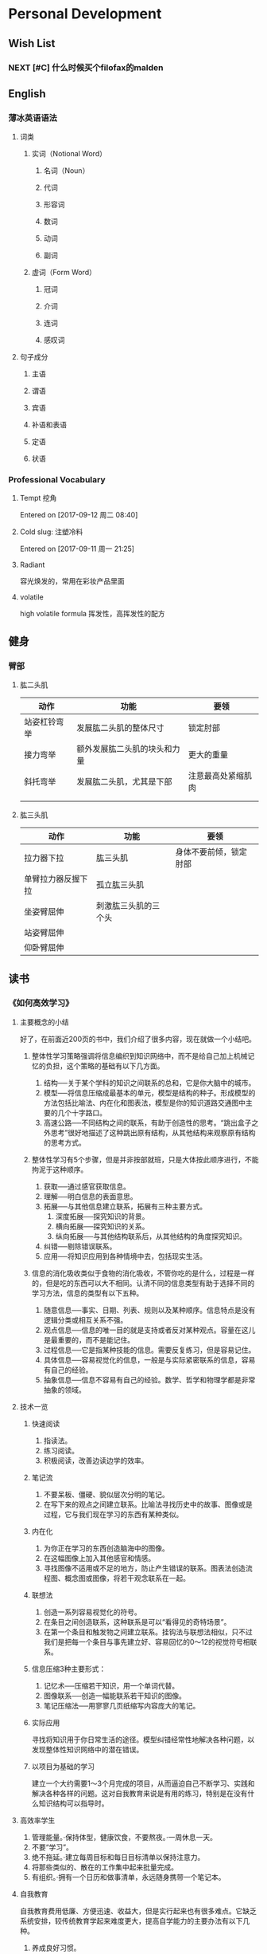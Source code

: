 * Personal Development
** Wish List
*** NEXT [#C] 什么时候买个filofax的malden
:PROPERTIES:
:CATEGORY: Someday
:END:
** English
*** 薄冰英语语法
**** 词类
***** 实词（Notional Word）
****** 名词（Noun）
****** 代词
****** 形容词
****** 数词
****** 动词
****** 副词
***** 虚词（Form Word）
****** 冠词
****** 介词
****** 连词
****** 感叹词
**** 句子成分
***** 主语
***** 谓语
***** 宾语
***** 补语和表语
***** 定语
***** 状语
*** Professional Vocabulary
**** Tempt 挖角
 Entered on [2017-09-12 周二 08:40]
**** Cold slug: 注塑冷料
 Entered on [2017-09-11 周一 21:25]
**** Radiant 
:LOGBOOK:
CLOCK: [2017-10-03 Tue 21:12]--[2017-10-03 Tue 21:37] =>  0:25
:END:
容光焕发的，常用在彩妆产品里面
**** volatile 
high volatile formula 
挥发性，高挥发性的配方
** 健身
*** 臂部
**** 肱二头肌
| 动作         | 功能                         | 要领               |
|--------------+------------------------------+--------------------|
| 站姿杠铃弯举 | 发展肱二头肌的整体尺寸       | 锁定肘部           |
| 接力弯举     | 额外发展肱二头肌的块头和力量 | 更大的重量         |
| 斜托弯举     | 发展肱二头肌，尤其是下部     | 注意最高处紧缩肌肉 |
|              |                              |                    |
|              |                              |                    |
**** 肱三头肌
| 动作               | 功能                 | 要领                   |
|--------------------+----------------------+------------------------|
| 拉力器下拉         | 肱三头肌             | 身体不要前倾，锁定肘部 |
| 单臂拉力器反握下拉 | 孤立肱三头肌         |                        |
| 坐姿臂屈伸         | 刺激肱三头肌的三个头 |                        |
| 站姿臂屈伸         |                      |                        |
| 仰卧臂屈伸         |                      |                        |
** 读书
*** 《如何高效学习》
**** 主要概念的小结
     好了，在前面近200页的书中，我们介绍了很多内容，现在就做一个小结吧。
***** 整体性学习策略强调将信息编织到知识网络中，而不是给自己加上机械记忆的负担，这个策略的基础有以下几方面。
1. 结构──关于某个学科的知识之间联系的总和，它是你大脑中的城市。
2. 模型──将信息压缩成最基本的单元，模型是结构的种子。形成模型的方法包括比喻法、内在化和图表法，模型是你的知识道路交通图中主要的几个十字路口。
3. 高速公路──不同结构之间的联系，有助于创造性的思考。“跳出盒子之外思考”很好地描述了这种跳出原有结构，从其他结构来观察原有结构的思考方式。
***** 整体性学习有5个步骤，但是并非按部就班，只是大体按此顺序进行，不能拘泥于这种顺序。
1. 获取──通过感官获取信息。
2. 理解──明白信息的表面意思。
3. 拓展──与其他信息建立联系，拓展有三种主要方式。
   1. 深度拓展──探究知识的背景。
   2. 横向拓展──探究知识的关系。
   3. 纵向拓展──与其他结构联系后，从其他结构的角度探究知识。
4. 纠错──剔除错误联系。
5. 应用──将知识应用到各种情境中去，包括现实生活。
***** 信息的消化吸收类似于食物的消化吸收，不管你吃的是什么，过程是一样的，但是吃的东西可以大不相同。认清不同的信息类型有助于选择不同的学习方法，信息的类型有以下五种。
1. 随意信息──事实、日期、列表、规则以及某种顺序。信息特点是没有逻辑分类或相互关系不强。
2. 观点信息──信息的唯一目的就是支持或者反对某种观点。容量在这儿是最重要的，而不是能记住。
3. 过程信息──它是指某种技能的信息。需要反复练习，但是容易记住。
4. 具体信息──容易视觉化的信息，一般是与实际紧密联系的信息，容易有自己的经验。
5. 抽象信息──信息不容易有自己的经验。数学、哲学和物理学都是非常抽象的领域。
**** 技术一览
***** 快速阅读
1. 指读法。
2. 练习阅读。
3. 积极阅读，改善边读边学的效率。
***** 笔记流
1. 不要呆板、僵硬、貌似层次分明的笔记。
2. 在写下来的观点之间建立联系。比喻法寻找历史中的故事、图像或是过程，它与我们现在学习的东西有某种类似。
***** 内在化
1. 为你正在学习的东西创造脑海中的图像。
2. 在这幅图像上加入其他感官和情感。
3. 寻找图像不适用或不足的地方，防止产生错误的联系。图表法创造流程图、概念图或图像，将若干观念联系在一起。
***** 联想法
1. 创造一系列容易视觉化的符号。
2. 在条目之间创造联系，这种联系是可以“看得见的奇特场景”。
3. 在第一个条目和触发物之间建立联系。挂钩法与联想法相似，只不过我们是把每一个条目与事先建立好、容易回忆的0～12的视觉符号相联系。
***** 信息压缩3种主要形式：
1. 记忆术──压缩若干知识，用一个单词代替。
2. 图像联系──创造一幅能联系若干知识的图像。
3. 笔记压缩法──用寥寥几页纸缩写内容庞大的笔记。
***** 实际应用
寻找将知识用于你日常生活的途径。模型纠错经常性地解决各种问题，以发现整体性知识网络中的潜在错误。
***** 以项目为基础的学习
建立一个大约需要1～3个月完成的项目，从而逼迫自己不断学习、实践和解决各种各样的问题。这对自我教育来说是有用的练习，特别是在没有什么知识结构可以指导时。
**** 高效率学生
1. 管理能量。·保持体型，健康饮食，不要熬夜。·一周休息一天。
2. 不要“学习”。
3. 绝不拖延。·建立每周目标和每日目标清单以保持注意力。
4. 将那些类似的、散在的工作集中起来批量完成。
5. 有组织。·拥有一个日历和做事清单，永远随身携带一个笔记本。
**** 自我教育
自我教育费用低廉、方便迅速、收益大，但是实行起来也有很多难点。它缺乏系统安排，较传统教育学起来难度更大，提高自学能力的主要办法有以下几种。
1. 养成良好习惯。
2. 克服挫折障碍。
3. 设定学习目标，记录学习过程。
**** 引用的书目
***** 不过看过《别闹了，费曼先生》，就知道费曼最过人之处就是别人看到的是抽象物理知识，而他看到的是实际生活。──译者注
** 儿子
*** DONE 如何自动保存微信群的文件
CLOSED: [2017-09-04 周一 09:44]
- CLOSING NOTE [2017-09-04 周一 09:44] \\
  在群聊天记录里面可以看到
** Emacs / Spacemacs
*** 显示与界面
**** 自动换行
在spacemacs中，，
**** DONE 看看Emacs/OrgMode下如何看到代码块，自动高亮，编辑.el文件
CLOSED: [2017-07-11 周二 19:26]
- CLOSING NOTE [2017-07-11 周二 19:26] \\
  通过配色方案即可实现代码高亮
  通过capture mode的几个代码实现了在提示栏输入和自动补全文件名
**** DONE Windowns下Emacs里面斜体无效
CLOSED: [2017-08-07 周一 13:51]
- CLOSING NOTE [2017-08-07 周一 13:51] \\
  有些字体下无效，consol英文字体可以生效
**** CANCELED 设置emacs中英文不同字体
CLOSED: [2017-07-18 周二 15:12]
- CLOSING NOTE [2017-07-18 周二 15:12] \\
  目前没有什么好的方案
*** Agenda
**** DONE 在Agenda View里面怎么分类显示任务的类型
CLOSED: [2017-07-11 周二 20:11]
- CLOSING NOTE [2017-07-11 周二 20:11] \\
  需要通过配置init.el文件，加入很多的代码来实现。
  具体实现细节参考[[http://doc.norang.ca/org-mode.html#HowToUseThisDocument][Org Mode - Organize Your Life In Plain Text!]]
**** DONE 在ToDo view里面怎么样不显示已经安排好的任务
CLOSED: [2017-07-11 周二 20:13]
- CLOSING NOTE [2017-07-11 周二 20:13] \\
  通过将Todo进行分类，将下一步马上要做（并且有Deadline）的分成Todo
  而可以安排具体时间的分成Scheduled
**** DONE [#C] 在Agenda view里面如何按照Scheduled日期，或者deadline排序
CLOSED: [2017-09-20 周三 17:12]
:PROPERTIES:
:CATEGORY: Org
:END:
:LOGBOOK:
- CLOSING NOTE [2017-09-20 周三 17:12] \\
  可以在.el文件里面自定义Agenda View排序的规则
:END:
**** DONE [#C] Agenda view里面Tag不继承
CLOSED: [2017-08-23 周三 16:41]
- CLOSING NOTE [2017-08-23 周三 16:41] \\
  继承的
*** Capture, Refiling and Archive 
**** DONE 学习Org Mode下的Capture模板以及Archive方式
CLOSED: [2017-07-11 周二 19:34]
- CLOSING NOTE [2017-07-11 周二 19:34] \\
  elisp代码还是看不懂，但是代码确实好用，继续学习。
**** DONE 搞懂Refiling的配置文件是什么意思
CLOSED: [2017-07-18 周二 15:13]
- CLOSING NOTE [2017-07-18 周二 15:13] \\
  org mode 和ido的对接
  但是最新的org mode不支持ido了
**** DONE [#C] 看看Orgmode里面重复任务怎么跳过，怎么设置循环次数或者时间
CLOSED: [2017-08-11 周五 13:37]
- CLOSING NOTE [2017-08-11 周五 13:37] \\
  试验一下分开设置是不是有效
CLOCK: [2017-08-11 周五 10:53]--[2017-08-11 周五 11:06] =>  0:13
**** Sparse trees 状态下如何调到下一个搜索结果
CLOCK: [2017-08-23 周三 17:12]--[2017-08-23 周三 17:23] =>  0:11
- M-g n or M-g M-n
  Jump to the next sparse tree match in this buffer.
- M-g p or M-g M-p 
  Jump to the previous sparse tree match in this buffer.
**** DONE [#B] Org-mode 里面的Properties怎么使用，用作Project TLM ID
CLOSED: [2017-09-20 周三 13:13]
:PROPERTIES:
:CATEGORY: Internet
:END:
:LOGBOOK:
- CLOSING NOTE [2017-09-20 周三 13:13] \\
  可以定义一个TLM的Property，目前是使用Category的Property定义Context
:END:
**** DONE 在.+日期重复中，如何在制定的日期，比如每周五，而不是在上次结束后7天开始任务
CLOSED: [2017-08-30 周三 13:53]
CLOCK: [2017-08-30 周三 13:51]--[2017-08-30 周三 13:53] =>  0:02
使用++而不是.+来表示重复任务。
++表示完成所有已经到期的重复以后，跳到下一个周期
.+表示完成所有已经到期的重复以后，跳到今天
**** DONE 如何调到最近更新的一个Clock
CLOSED: [2017-08-30 周三 13:57]
CLOCK: [2017-08-30 周三 13:55]--[2017-08-30 周三 13:57] =>  0:02
Entered on [2017-08-19 周六 09:53]
C-c C-x C-j跳到最近一个clock的项目
前面加上C-u，在一个历史记录中选择
**** DONE [#B] 研究Clock的工作机制
CLOSED: [2017-09-20 周三 17:14]
:PROPERTIES:
:CATEGORY: Org
:END:
**** Org Mode Capture的配置文件
;;定义了两个模板，抓取笔记的时候，配置放入哪里，怎么放
(setq org-capture-templates
    '(("g" "Todo" entry (file+headline "~/GTD_PKM/gtd.org" "Tasks")
        "* TODO %?\n %i\n %a")
    ("p" "pkm" entry (file+datetree "~/GTD_PKM/pkm.org")
        "* %?\nEntered on %U\n %i\n %a")))

它的参数是这样的，”TODO”是这个模版的名,”?t”是快捷键，”* TODO %?\n %x\n %a”是整个模版体，然后是该模版要保存的文件，保存后的项目在文件中处于哪个父节点下面(如果没有会自动新建)。

这时按下“t”,在remember buffer中，会自动接模版体的格式显示出补好的TODO,第一行是“* TODO”，第二行是%x，%x是你触发remember时kill ring（类似于剪贴板）中的内容。最后一行是%a，一个指向你触发remember的地方的link。

这时如果你按下”C-c C-c”保存，这一条TODO项目将会被送到”~/GTDPKM/gtd.org”文件中的”Tasks”条目下面。
Entered on [2017-07-10 周一 09:13]
**** DONE 最新版的Org Mode不自知ido的问题如何解决
CLOSED: [2017-08-31 周四 15:06]
:LOGBOOK:
CLOCK: [2017-08-31 周四 15:03]--[2017-08-31 周四 15:06] =>  0:03
CLOCK: [2017-08-31 周四 11:22]--[2017-08-31 周四 11:32] =>  0:10
CLOCK: [2017-08-31 周四 11:32]--[2017-08-31 周四 11:54] =>  0:22
CLOCK: [2017-08-31 周四 11:54]--[2017-08-31 周四 11:54] =>  0:00
CLOCK: [2017-08-31 周四 13:15]--[2017-08-31 周四 15:03] =>  1:48
:END:
使用Helm来代替ido解决refile的问题
更新Org以后也能解决重复任务无法结束的问题 
**** NEXT [#B] 如何在重复任务中跳过一些日期，比如周末
:PROPERTIES:
:CATEGORY: Org
:END:
**** DONE org mode如何结束重复任务
CLOSED: [2017-09-04 周一 09:30]
因为版本的关系，最新版的可以C--1 C-c C-t结束重复任务
**** NEXT [#C] 怎样才能在Agenda view下使用键盘移动时和使用鼠标一样，整行高亮
:PROPERTIES:
:CATEGORY: Org
:END:
**** DONE org-refile-use-outline-path 的作用
CLOSED: [2017-09-04 周一 09:34]
- CLOSING NOTE [2017-09-04 周一 09:34] \\
  看看有没有文件名
**** DONE [#C] 学习Helm
CLOSED: [2017-09-27 周三 14:21]
:PROPERTIES:
:CATEGORY: Org
:END:
:LOGBOOK:
- CLOSING NOTE [2017-09-27 周三 14:21]
:END:
**** NEXT org mode 如何实现比如每个月的第一个周一、每个月最后一天这样的重复任务
:PROPERTIES:
:CATEGORY: Someday
:END:
**** NEXT [#C] Org mode 正文里面Tag如何右对齐
:PROPERTIES:
:CATEGORY: Org
:END:
**** DONE org mode 实时显示图片
CLOSED: [2017-09-04 周一 09:46]
- CLOSING NOTE [2017-09-04 周一 09:46] \\
  通过Org-download实现了
:LOGBOOK:
CLOCK: [2017-09-01 周五 14:18]--[2017-09-01 周五 15:37] =>  1:19
:END:
***** Test Code
(image-type-available-p 'png)
(image-type-available-p 'jpeg)
(image-type-available-p 'gif)
(image-type-available-p 'tiff)
(image-type-available-p 'xbm)
(image-type-available-p 'xpm)
[[file:1.png][1]]
***** org-download可以解决图片拖动加入org buffer的问题，但是还是没法解决实时显示
**** NEXT org file之间的link，除了手动输入以外有没有办法通过helm完成
:PROPERTIES:
:CATEGORY: Someday
:END:,,
**** DONE 我们能不能把Note收到Drawer里面
CLOSED: [2017-09-06 周三 16:02]
可以通过org-log-into-drawer来设置，非空值表示Drawer的名称
**** DONE 配置emacs对于JPG文件的支持
CLOSED: [2017-09-06 周三 16:11]
配置的dll没有问题，主要是文件名不能太长
#+DOWNLOADED: file:C%3A/Users/oque/Desktop/2.JPG @ 2017-09-06 16:08:44
[[file:Tasks/2_2017-09-06_16-08-44.JPG]]

#+DOWNLOADED: file:C%3A/Users/oque/Desktop/aaaaaaa.JPG @ 2017-09-06 16:11:05
[[file:Tasks/aaaaaaa_2017-09-06_16-11-05.JPG]]

#+DOWNLOADED: file:C%3A/Users/oque/Desktop/aaaaaaaa.JPG @ 2017-09-06 16:11:25
[[file:Tasks/aaaaaaaa_2017-09-06_16-11-25.JPG]]

#+DOWNLOADED: file:C%3A/Users/oque/Desktop/aaaaaaaaaaaaaaaaaaa.JPG @ 2017-09-06 16:11:35
[[file:Tasks/aaaaaaaaaaaaaaaaaaa_2017-09-06_16-11-35.JPG]]
**** DONE Emacs好像不支持复杂文件名
CLOSED: [2017-09-06 周三 16:12]
**** DONE 为什么在Emacs里面打开附件会使用emacs而不是系统默认程序 :ATTACH:
CLOSED: [2017-09-06 周三 16:29]
:PROPERTIES:
:END:
:LOGBOOK:
- CLOSING NOTE [2017-09-06 周三 16:29]
:END:
C-u C-u prefix will force not to use emacs to open
:PROPERTIES:
:Attachments: 955-43%20Cushion%20Compact%20Blister%20NBR%20Sponge.xls
:ID:       31f59723-9f3b-451c-a329-ef52ce51af53
:END:
**** Org download 对于网页拖入图片的支持
https://club-img.kdslife.com/attach/1k1/p6/4h/orompa-q7u.jpg
***** 即使是本地文件，文件名中有空格也不行
**** DONE Org Mode 的Todo如何设置依赖关系
CLOSED: [2017-09-11 周一 15:56]
C-c C-x o 设置order属性
**** NEXT 如何定制图片的显示宽度
:PROPERTIES:
:CATEGORY: Someday
:END:
**** NEXT Emacs Org Mode的多窗口操作技术
:PROPERTIES:
:CATEGORY: Someday
:END:
**** NEXT [#C] Org / Emacs 如何在所有的Agenda file中搜索heading
:PROPERTIES:
:CATEGORY: Org
:END:
**** Org mode archive
对于随意信息完成即可archive；对于项目信息，本地archive
Entered on [2017-09-01 周五 11:15]
**** Emacs 配色方案
插件提供的命令:M-x color-theme-select RET进入配色方案选择界面
Entered on [2017-08-23 周三 13:38]
**** Org mode的第一级大纲如何进行排序？
Org mode 官方手册上关于C-c+^的解释
Sort same-level entries. When there is an active region, all entries in the region
will be sorted. Otherwise the children of the current headline are sorted. The
command prompts for the sorting method, which can be alphabetically, numerically,
by time (first timestamp with active preferred, creation time, scheduled
time, deadline time), by priority, by TODO keyword (in the sequence the keywords
have been defined in the setup) or by the value of a property. Reverse
sorting is possible as well. You can also supply your own function to extract
the sorting key. With a C-u prefix, sorting will be case-sensitive.
所以，对第一级大纲进行排序，只要使用M-h选中需要排序的大纲，再使用C-c+^进行操作即可。
Entered on [2017-08-19 周六 09:43]
**** TODO 如何在所有Agenda file里面global search
:PROPERTIES:
:CATEGORY: Org
:END:
*** Windows下Emacs/Spacemacs配置文件的加载顺序
- Windows的默认$home: user/appication data/roaming
- Emacs原始配置文件
  1. $home/.emacs.el
  2. $home/.emacs.d/init.el
- Spacemacs
  1. $home/.spacemacs
  2. $home/.spacemacs.d/init.el
*** NEXT [#C] 考虑Emacs Org Mode自动同步的方案
:PROPERTIES:
:CATEGORY: Someday
:END:
* Work
** Deco
*** BeautyStar在Micro clenaser的盖子上做电镀然后烫金
**** UV固化强度不能太大
**** 放置2~3周以后再烫金
*** Cast & Cure (C2)
Cast and Cure™ (C2™) is a decorative coating process that integrates "casting” and "curing” techniques to form a consistent high quality surface that can include ultra high gloss, matte and holographic finishes on a variety of substrates. This effect can be created in both sheet fed and web fed (flexo and gravure) environments. C2™ is an excellent application for the decorative print market and can be incorporated with security and anti-counterfeiting features. Cast & Cure™ is also a sustainable process. By using ultraviolet inks and varnishes there are no undesirable and harmful VOC’s. In addition it can make packages more easily recyclable by eliminating the laminated metalized films used in traditional holographic processes. The most significant benefit is this is all achieved at a fraction of traditional costs.
The Cast & Cure™ process is performed by laminating the Casting Film to a wet UV coating or varnish. While these two surfaces are in contact, Ultraviolet (UV) light is passed thru the film to cure the varnish. Then the film is delaminated from the surface and rewound for future use. No material is transferred from the film onto the substrate. Also no varnish is transferred to the film. This allows for multiple ruses of the film. As you can see from the diagram the film is acting as an embossing tool to manipulate the surface of the coating on a submicron scale.
#+DOWNLOADED: file:C%3A/Users/oque/Desktop/AnimationOptimized.gif @ 2017-09-18 09:32:14
[[file:Work/AnimationOptimized_2017-09-18_09-32-14.gif]]
**** Sustainability

Cast and Cure™ is a fully sustainable process helping printers meet the ever increasing demand for "green” processes. The use of ultraviolet inks and varnishes eliminates the undesirable and harmful VOC’s associated with other processes. C2™ makes packages more easily recyclable by eliminating the laminated metalized films used in traditional holographic board materials. Also the elimination of these materials reduces the overall weight of the package. The Casting film is reusable several times and is fully recyclable therefore reducing the overall cost and Carbon Footprint. Please review a copy of our Packaging Sustainability white paper for additional information. 
Cost Effectiveness

Cast & Cure™ is the most cost effective method of reproducing a holographic effect that is available today. The reusability of the Casting films provide exponential cost savings that make the process significantly more attractive when compared to lamination or hot and cold foil stamping. When comparing Cast and Cure™ to the vast variety of decorating techniques available the cost to impact benefit continues to be proven in a variety of market segments.

**** Processes Integration

In addition to the Cast & Cure process Breit Technologies LLC continues to work on and develop additional processes and applications to provide innovative printing and packaging solutions. Breit, in combination with its business partners, have developed technologies for the heat and shrink sleeve markets and vacuum molded plastics. Breit also continues to work with a growing list of international suppliers to combine the Cast and Cure™ process with metallic inks, iridescent pigments and other unique applications to enhance to shelf appeal of both processes. If you are looking for a unique product to offer your customers or simply a cost savings approach to a current decorative process, please contact us and let us help to develop a beneficial solution.
*** 镭射
**** 镭射卡纸简介:
对真空镀铝纸进行镭射全息处理后得到的便是镭射喷铝纸（简称镭射卡纸）.镭射卡纸是将激光全息图案或文字信号以模压的方式加载到镀铝纸表面的。镭射卡纸 主要是由原纸、铝层、涂层组成的。
镭射卡纸的表面的全息光栅结构是其呈色基本单元，即在光栅的衍射作用下，从某特定方向入射的白光中，不同波长的光衍射偏移量并不相同，就可看到连续 色彩变化的彩虹色效果，因此其呈色特性是依赖于全息光栅的性质的，不同形状 的光栅结构会得到不同的彩虹色效果。其中素面镭射纸表面的结构是由重复而规律排列的二维正交微源光栅构成；而银光柱镭射纸表面是由重复、规律排列的，包含着条纹光栅结构的圆点构成。
由于镭射纸在定向照明条件下，表面光栅结构的衍射作用会导致纸张表面色 彩在不同角度或不同位置的色彩发生连续变化，这也使得采用定向照明的测量仪器不能正确表现镭射纸的表面颜色。

**** 镭射卡纸分类：
1、素面镭射卡纸 A、镭射金素面卡纸 B、镭射素面银卡纸
2、镭射光柱卡纸 A、横光镭射光柱卡纸 B、竖光镭射光柱卡纸 C、斜光镭射光柱卡纸
3、镭射猫眼卡纸

**** 产品优势
  为什么OPP膜转移镭射银卡、PET膜转移镭射银卡称得上是印刷行业纸张环保产品的新型佳作呢？主要是因为转移镭射银卡是通过膜面已蒸镀好的铝层、转移胶水进行复合再剥离的，膜面上镀铝层的图案完全转移到纸面上，形成了素面、光柱镭射效果，将不容易进行自然分解的OPP膜、PET膜剥离出来，与复合光柱镭射纸（复合光柱镭射纸是由纸张与OPP膜、PET膜通过胶水复合而成，有塑料膜不易分解）有着明显区别.转移镭射银卡纸完全可以自然分解成有机物，对我们的生活环境没有什么影响。
*** UV印刷逆向油
而在欧美地区，印刷厂商不仅利用共固化工艺印制与传统UV油墨相同质量的印品，而且并不满足其仅具有的高光泽镜面效果或透明效果，进一步改进了此项工艺，以达到更高的印刷反差。为此，开发了一种称为“逆向上光工艺”的初期版本，但当时，由于一些细节问题未能解决，如附着力，故没有真正推行。经过几年的完善，此项工艺已日臻成熟。以下介绍利用此技术进行的局部上光工艺。 逆向上光（Pro-Cure）是相对于传统的局部上光而言的。过去，无论用何种上光方式（柔性版印刷、网印或凹印）进行局部上光，最后一道上光工序必定要采用局部上光版印刷，以实现局部图文的高反差效果，因此，上光与印刷的套印精度成为上光工艺的关键。
而逆向上光工艺突破了上述定律，使套准难题迎刃而解，其工艺流程如下。
上光前必须先完成常规印刷，且确定油墨已彻底干燥或固化；然后，以连线或离线方式将设计稿上非高亮光部位以胶印方式印上透明的逆向墨；再连线，以满版方式在印刷面涂布UV光油并固化。
此时，光油与逆向上光墨接触区域产生内聚反应而形成小颗粒状墨膜，逆向上光区域则形成镜面。
显然，采用逆向上光工艺，同一印件上将同时存在高亮光与非高亮光效果。
** Design

*** DONE [#C] It's interesting to know why Zelar change the rib to that shape :@RonanWei:
CLOSED: [2017-09-01 周五 10:30] DEADLINE: <2017-09-01 周五>
- CLOSING NOTE [2017-09-01 周五 10:30] \\
  在自动上盖机上理盖定位用的

** Resin
*** Santoprene?
**** It is a thermoplastic elastomer (TPE). 
Thermoplastic elastomers are a diverse family of rubber-like materials that, unlike conventional thermoset rubber, can be processed and recycled within the manufacturing process like thermoplastic materials.
**** Santoprene (TPV) is a thermoplastic vulcanizate. 
Santoprene is fully dynamically vulcanized ethylene propylene diene monomer (EPDM) rubber in a thermoplastic matrix of polypropylene (PP). It looks, feels and behaves like rubber but, due to the PP content, offers simple, flexible part design and manufacturing. It essentially is a high performance elastomer which exhibits the properties of rubber while providing the ease of processing of plastics. It has proven to be a dependable polymer for flexible engineered parts that require long-term performance. With the potential for reduced system costs, compared to materials such as thermoset rubber, and the potential for sustainability benefits, Santoprene TPV has become the global standard for engineered TPV.

Combining the characteristics of vulcanized rubber with the processing ease of thermoplastics, Santoprene TPV offers a sealing solution that is both durable and attractive for a variety of market segments, including: automotive, household appliances, electrical, construction and healthcare.

Santoprene TPV (thermoplastic vulcanizates) is a manufactured by Exxon Mobil Corporation and they make several different grades of it. Depending on the ratio of EPDM rubber to PP, the physical properties such as hardness, modulus and flexibility will vary. You will normally just see it listed as Santoprene.

**** What is the difference between Santoprene and EPDM? 
Santoprene has the look, feel and behavior of EPDM rubber, but it can be processed on conventional thermoplastic processing equipment. This allows simplified, more flexible part design and easier manufacturing when compared to EPDM rubber. The main advantage of a TPV over EPDM rubber is lower weight for parts with a similar design. The weight reduction can be as high as 30%.

Entered on [2017-08-10 周四 16:45]

** Rubber
*** 橡胶滴管头
**** 硅胶的相容性并没有橡胶好。
***** 通常硅胶碰到油性物质以后更容易溶胀
***** 硅胶原材料有很多以次充好的现象，市场上产品质量良莠不齐
***** 唯一的好处就是橡胶有些味道而硅胶没有，而且硅胶外观好看
Entered on [2017-08-19 周六 10:57]
**** 盛州企业集团（苏州泰裕橡胶有限公司）
***** 由苏州欧莱雅引进来做滴管胶头
***** 本来是做医疗用品上的橡胶塞，有药包证
***** 只做橡胶制品，有自己的配方研发团队。跟塑胶包材厂合作，同时跟很多终端用户合作开发专门的配方。
Entered on [2017-08-19 周六 11:04]
*** 各种橡胶的特性和特长 :ATTACH:
:PROPERTIES:
:Attachments: 各种橡胶的特性和特长.pdf
:ID:       2d1a26ed-b62f-48cb-80b5-eac74e4a75ea
:END:

** Plastic
*** TPX
**** 概要 聚甲基戊烯
TPX拥有特殊的分子结构，是一种结晶性烯烃树脂，有出色的透明性、耐热性、易剥离性、耐化学药品性，广泛应用于工业生产，如FPC 生产工序中的剥离膜以及制造合成皮革时使用的离型纸，高压橡胶管生产用的芯棒和护套，LED 用模杯等。
此外，其低密度特性也使成型品质量更轻，降低了运输时对环境的负荷，而且不含卤素，是一种环保材料。它还被常用于食品行业，如食品保鲜膜、食品保鲜袋、烤箱纸盒和微波炉用的餐具等。
**** 特性
***** 耐热性
TPX的熔点在220～240°C之间，同时它具有较高的维卡软化点，可在高温下使用。然而，它的热变形温度和聚丙烯几乎一样，所以必须特别注意有外加负荷的TPX应用领域。
***** 易剥离性
TPX的表面张力为24 mN/m，比氟树脂还低，在各种材料上的剥离性非常好。利用这个特性，TPX可用于热固化树脂（聚氨酯、环氧树脂等）固化时的离型材料。此外，TPX不会与热塑性树脂（PET、PP等）混合，它可用于PET、PP的多微孔薄膜。
***** 轻量性
拥有热可塑性树脂中最低的密度，使成形品的轻量化成为可能。
***** 透明性
TPX是拥有最高94%可见光透光率的优秀透明材料，特别是紫外线的透过率上比玻璃及其他透明树脂材料更加优秀，因此被广泛应用于光学分析用试管等器具。
***** 低折射率
TPX的折射率仅为1.463nD20，仅次于氟树脂，可作为低折射率材料使用。
***** 透气性
由于TPX分子结构的特性，相比其他树脂，它具有更好的透气性。利用这种特性，它常用于气体分离膜等领域。
***** 耐药品性
TPX拥有稳定的C-C结合，表现出比聚碳酸酯和丙烯酸树脂类优异的耐化学药品性。特别是对酸、碱、酒精有出色的耐久性，因此可用于广泛的领域，如化妆品类的盖子、软管、实验器具、分析仪等。
***** 耐蒸煮性
TPX是一种聚烯烃，吸水率极低，因此不会由于吸水而导致尺寸变化。即使在沸水中也不会水解，因此可用于需要蒸煮杀菌的医药品实验器具和动物饲养笼等。
***** 低密度
在热塑性树脂中密度最小(833kg/m2 )，与其他透明树脂相比，比容更大，因此成型品的质量更轻。TPX不仅可以单独使用，还能与其他树脂进行复合，实现轻量化。
***** 低介电特性
因为其非极性结构，表现出与氟树脂不相上下的低介电特性。介电特性受频率的影响小，而且还可以进行注塑成型，可在各种频段下维持稳定的品质。
***** 食品卫生性
TPX有符合不同标准的多种牌号，如日本标准的试验、美国FDA标准、EU食品标准。常用于食品保鲜膜、微波炉用餐具等。
**** 用途
离型膜、皮革离型纸、橡胶管制造用辅助材料、树脂模具、改性材、电器・电子零部件、食品包装材料、餐具、化妆品容器、实验器具
Entered on [2017-09-11 周一 10:31]
** ELC Corporate QA Templates of *Scratches*, *Scuffs*, *Hitmarks*, *Particles* and *Fibers* :ATTACH:
:PROPERTIES:
:Attachments: ELC%20Fiber%20-%20Particle%20Estimation%20template%20-%20Rev2%2010-01-2012.xls ELC%20Scratch-Scuff-Dent%20Estimation%20template%2010-01-2012.xlsx
:ID:       5b4d0d5f-c0da-4bf0-b40a-de0b3622bb74
:END:

Entered on [2017-09-12 周二 09:08]
** 防伪技术研讨会
*** 磁敏变色（光子晶体，动态）
*** 磁敏变色（光子晶体，固态）
*** 磁敏液晶
*** 压敏变色
*** 光明变色
** QD: Quasi-drugs
Quasi-drugs are a unique product classification in Japan. A quasi-drug is defined in Japan as products that have minimal to moderate pharmacologic activity but are restricted in use to specific indications. Quasi-drugs in Japan include categories of products that are often defined as drugs, cosmetics or Over-the-Counter(OTC) products in other regions. Products in this class include some energy drinks containing taurine, some vitamin preparations, hair tonics, bath preparations, skin whitening products, acne products, anti0dandruff shampoos, fluorinated toothpaste, hair dyes and many others. These products are considered borderline medicinal products, which are categorized differently in various markets. 
Entered on [2017-07-12 周三 17:10]
 
 [[file:c:/Users/oque/Documents/Software/emacs/files/work.org::*%E6%9B%B4%E6%8D%A2Cushion%20Label%E7%9A%84%E5%B7%A5%E8%89%BA%EF%BC%8C%E5%9B%A0%E4%B8%BA%E7%8E%B0%E5%9C%A8%E7%9A%84%E6%9D%80%E8%83%B6%E5%B7%A5%E8%89%BA%E5%AF%BC%E8%87%B4%E7%A1%85%E6%B2%B9%E5%B1%82%E6%B5%8B%E8%AF%95%E4%BB%A5%E5%90%8E%E5%8F%98%E6%AF%9B][更换Cushion Label的工艺，因为现在的杀胶工艺导致硅油层测试以后变毛]]
* Review
** TODO [#A] Yearly review                                        :@Anywhere:
   SCHEDULED: <2017-12-15 周五 ++1y>
   :PROPERTIES:
   :CATEGORY: Anywhere
   :END:
** TODO [#B] Monthly review                                     :@Anywhere:
   SCHEDULED: <2017-11-01 Wed ++1m>
   :PROPERTIES:
   :LAST_REPEAT: [2017-10-03 Tue 13:57]
   :CATEGORY: Anywhere
   :END:
:LOGBOOK:
- CLOSING NOTE [2017-10-03 Tue 13:57]
CLOCK: [2017-09-03 周日 10:50]--[2017-09-03 周日 13:51] =>  3:01
:END:
** TODO [#B] Weekly review                                        :@Anywhere:
   SCHEDULED: <2017-10-07 Sat ++1w>
   :PROPERTIES:
   :LAST_REPEAT: [2017-10-01 Sun 14:37]
   :CATEGORY: Computer
   :END:
:LOGBOOK:
- CLOSING NOTE [2017-10-01 Sun 14:37]
- CLOSING NOTE [2017-09-25 周一 11:15]
CLOCK: [2017-09-11 周一 09:00]--[2017-09-11 周一 09:02] =>  0:02
:END:
** TODO [#B] Daily review                                       :@Anywhere:
   SCHEDULED: <2017-10-04 Wed ++1d>
   :PROPERTIES:
   :LAST_REPEAT: [2017-10-03 Tue 13:57]
   :CATEGORY: Computer
   :END:
:LOGBOOK:
- CLOSING NOTE [2017-10-03 Tue 13:57]
- CLOSING NOTE [2017-10-01 Sun 14:37]
- CLOSING NOTE [2017-09-29 周五 09:51]
CLOCK: [2017-09-29 周五 09:43]--[2017-09-29 周五 09:47] =>  0:04
- CLOSING NOTE [2017-09-28 周四 10:15]
- CLOSING NOTE [2017-09-27 周三 10:46]
- CLOSING NOTE [2017-09-26 周二 14:07]
- CLOSING NOTE [2017-09-25 周一 11:16]
- CLOSING NOTE [2017-09-22 周五 09:23]
- CLOSING NOTE [2017-09-21 周四 17:07]
:END:
- CLOSING NOTE [2017-09-05 周二 20:04] \\
  on filofax
** 2017
*** 2017-09 九月
**** 2017-09-02 星期六
**** 2017-09-03 星期日
***** Finance review
 | Account     |  Balance | Maturing debt |
 |-------------+----------+---------------|
 | Cash        |      728 |             0 |
 | CCB Credit  |        0 |           100 |
 | CCB Saving  |  5753.55 |               |
 | SPDB        |        0 |       9177.22 |
 | ICBC Saving | 35456.63 |               |
 | BC          | 10552.41 |       5497.65 |
 | WeChat      | 13038.16 |               |
 | JD          | 4527.15  |               |
 Entered on [2017-09-03 周日 13:46]
**** 2017-09-04 星期一
**** 2017-09日执行清单
***** 健康
**** 2017年9月执行清单
***** 健康[0/4]
 - [ ] 减轻两公斤体重
 - [ ] 完成9次半小时以上慢跑
 - [ ] 完成9次一小时以上举铁
 - [ ] 良好的生活习惯
***** 知识，修养[0/4]
 - [ ] 完善以Org Mode为核心的知识管理体系
 - [ ] 选择一个主题，写一篇文章
 - [ ] 掌握Org Mode导出博客的方法
 - [ ] 开始学习日语
***** 心灵，精神[0/2]
 - [ ] 完成一本沟通方面的书并按此联系
 - [ ] 回顾并联系“高效沟通”的培训
***** 社会，工作[0/2]
 - [ ] 争取对DocHwan和Yolanda的领导
 - [ ] 发展在Cushion项目中的影响力
***** 个人，家庭
 - [ ] 积极参与轩轩的一年级教育
***** 经济，物资，金钱
 - [ ] 结余超过10K
 - [ ] 一本投资方面的书并练习
**** 8月份的review
 Entered on [2017-09-02 周六 10:21]
***** 健康
 - 体重方面由于参加了胡姐的减肥项目而有所下降，但是一次体育锻炼也没有参加。加上到北京旅游时的吃喝已经参加了KKP的一次喝酒，8月份的健康计划执行的非常不好。
***** 知识，修养
 - 由于现在的家庭状况，决定了不读MBA了。以后有机会有公司的赞助，可以读一下EMBA。
 - 关于日语的学习，8月份没有能够开始
 - 学习的时间要保证，希望能够达到每天1小时不受打扰的时间
 - 关于《如何高效学习》的阅读告诉我们整体学习的重要性，同时，其思想也是和阳明心学较为接近。
***** 心灵，精神
 - 关于沟通计划方面还是没有开始实践，要找一本书系统的学习
 - Reputation和官场的风评有类似的效果，虽然不是晋升的源头，但是关键时刻还是不可或缺的
***** 个人，家庭
 - 完成了去北京的旅游。体会：后续的旅游我要做好相关的攻略，越详细越好。
***** 社会，工作
 - 缺乏刷存在感的sense，在cushion工作中月份没有参与度，*急需加强*
***** 经济，物资，金钱
 - 目前每月的开销很大，需要加强节俭
*** 2017-10 October
**** 2017-10-02 Monday
**** 2017-10-03 Tuesday
***** Monthly Review
Entered on [2017-10-03 Tue 13:37]
- Heath
Running X 2 in Sept. No other fitness
Need to find a timing for fitness everyday. Could be on the morning. I nee to sleep before 11PM, wake up by 6:20 AM and after send Steven to shcool car, I can start my running for about 30 minutes.
There is no time for strength fitness, also need to put on the morning and at home
- Knowledge
I did not read any book in Sept and there is no time in the evening. Need to find time, either on the subway or sometime before sleeping (9:30PM ~ 10:30PM). 1 hour everyday is enough to build up reading.
- Spirit
Be sensitive to everything, and I need to have a daily review on the workstation with MAC.
- Work
Projects with formulation team is a good startup to build up the APAC category team. It's the right timing in Oct to build up everyting for category team. It's time for me to show up in front of Robert, Henry...
- Family
Homework for Steven is too much and we need to aligned between each other. Need a paper to show up homeworks.
- Wealth
Spacemacs is a good system to manage my work and I need to upgrade it to a creation tool. Need to process the knowledge / information for a workable mould, which can make money for me.

* CreditCard

** TODO [#A] 浦发给我寄新的AE白
*** TODO [#B] 添加新的AE百到支付宝和微信支付
*** TODO [#B] 更新随手记和卡牛
 
